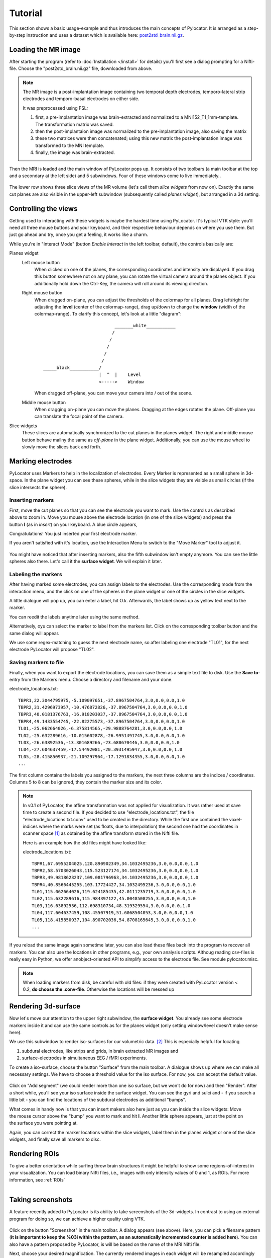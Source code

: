 Tutorial
=====================================================================

This section shows a basic usage-example and thus introduces the main
concepts of Pylocator.  It is arranged as a step-by-step instruction and
uses a dataset which is available here: 
`post2std_brain.nii.gz <http://pylocator.thorstenkranz.de/download/post2std_brain.nii.gz>`_.


Loading the MR image
-----------------------------------------------
After starting the program (refer to :doc:`Installation </install>` for
details) you'll first see a dialog prompting for a Nifti-file. Choose the 
"post2std_brain.nii.gz" file, downloaded from above.

.. note::
  The MR image is a post-implantation image
  containing two temporal depth electrodes, temporo-lateral strip electrodes
  and temporo-basal electrodes on either side.
  
  It was preprocessed using FSL: 

  1. first, a pre-implantation image was brain-extracted and normalized to a MNI152_T1_1mm-template. The transformation matrix was saved.
  2. then the post-implantaion image was normalized to the pre-implantation image, also saving the matrix
  3. these two matrices were then concatenated; using this new matrix the post-implantation image was transformed to the MNI template.
  4. finally, the image was brain-extracted.

Then the MRI is loaded and the main window of PyLocator pops up. It consists
of two toolbars (a main toolbar at the top and a secondary at the left side)
and 5 subwindows. Four of these windows come to live immediately..

.. figure:: _static/tutorial3.png
   :align: center

The lower row shows three slice views of the MR volume (let's call them *slice 
widgets* from now on). Exactly the same cut planes are also visible in the upper-left 
subwindow (subsequently called *planes widget*), but arranged in a 3d setting.

Controlling the views
---------------------
Getting used to interacting with these widgets is maybe the hardest time
using PyLocator. It's typical VTK style: you'll need all three mouse buttons
and your keyboard, and their respective behaviour depends on where you use
them. But just go ahead and try, once you get a feeling, it works like a charm.

While you're in "Interact Mode" (button *Enable Interact* in the left toolbar,
default), the controls basically are:

Planes widget
  Left mouse button
    When clicked on one of the planes, the corresponding coordinates and intensity 
    are displayed. If you drag this button somewhere not on any plane, you can rotate 
    the virtual camera  around the planes object. If you additionally hold down the Ctrl-Key,
    the camera will roll around its viewing direction.
  Right mouse button
    When dragged on-plane, you can adjust the thresholds of the colormap for all planes.
    Drag left/right for adjusting the **level** (center of the colormap-range), drag 
    up/down to change the **window** (width of the colormap-range). To clarify this 
    concept, let's look at a little "diagram"::
      
                                 _______white___________
                                /
                               /
                              /
                             /
                            /
      _____black___________/
                           |  ^  |    Level
                           <----->    Window

                           

    When dragged off-plane, you can move your camera into / out of the scene.

  Middle mouse button
    When dragging on-plane you can move the planes. Dragging at the edges rotates the plane.
    Off-plane you can translate the focal point of the camera.

Slice widgets
  These slices are automatically synchronized to the cut planes in the planes widget.
  The right and middle mouse button behave mailny the same as *off-plane* in the plane 
  widget. Additionally, you can use the mouse wheel to slowly move the slices back and forth.

.. index:: Markers

Marking electrodes
------------------
PyLocator uses Markers to help in the localization of electrodes. Every Marker is represented 
as a small sphere in 3d-space. In the plane widget you can see these spheres, while in the 
slice widgets they are visible as small circles (if the slice intersects the sphere).

Inserting markers
....................
.. figure:: _static/tutorial4.png
   :align: right

First, move the cut planes so that you can see the electrode you want to mark. Use the 
controls as described above to zoom in. Move you mouse above the electrode location (in one of 
the slice widgets) and press the button **I** (as in *insert*) on your keyboard. A blue circle appears, 

Congratulations! You just inserted your first electrode marker.

If you aren't satisfied with it's location, use the Interaction Menu to swtich to the "Move Marker" 
tool to adjust it.

.. figure:: _static/tutorial5.png
   :align: center

You might have noticed that after inserting markers, also the fifth subwindow isn't empty anymore.
You can see the little spheres also there. Let's call it the **surface widget**. We will explain it
later.

Labeling the markers
....................
After having marked some electrodes, you can assign labels to the electrodes. Use the corresponding
mode from the interaction menu, and the click on one of the spheres in the plane widget or one of the circles 
in the slice widgets.

A little dialogue will pop up, you can enter a label, hit O.k. Afterwards, the label shows up as
yellow text next to the marker.

You can reedit the labels anytime later using the same method.

Alternatively, oyu can select the marker to label from the markers list. Click on the corresponding
toolbar button and the same dialog will appear.

We use some regex-matching to guess the next electrode name, so after labeling one electrode "TL01",
for the next electrode PyLocator will propose "TL02".

Saving markers to file
......................
Finally, when you want to export the electrode locations, you can save them as a simple text file to 
disk. Use the **Save to**-entry from the Markers menu. Choose a directory and filename and your done.

electrode_locations.txt::

  TBPR1,22.3044795975,-5.109097651,-37.8967504764,3.0,0.0,0.0,1.0
  TBPR2,31.4296973957,-10.476872826,-37.8967504764,3.0,0.0,0.0,1.0
  TBPR3,40.0181376763,-16.918203037,-37.8967504764,3.0,0.0,0.0,1.0
  TBPR4,49.1433554745,-22.82275573,-37.8967504764,3.0,0.0,0.0,1.0
  TL01,-25.062664026,-6.375814565,-29.9888764281,3.0,0.0,0.0,1.0
  TL02,-25.632289616,-10.015602878,-26.9951491745,3.0,0.0,0.0,1.0
  TL03,-26.63892536,-13.301689266,-23.680670446,3.0,0.0,0.0,1.0
  TL04,-27.604637459,-17.54492081,-20.3931495947,3.0,0.0,0.0,1.0
  TL05,-28.415850937,-21.109297964,-17.1291834355,3.0,0.0,0.0,1.0
  ...

The first column contains the labels you assigned to the markers, the next
three columns are the indices / coordinates. Columns 5 to 8 can be ignored,
they contain the marker size and its color.

.. note::
  In v0.1 of PyLocator, the affine transformation was not applied for visualization. 
  It was rather used at save time to create a second file. If you decided to use 
  "electrode_locations.txt", the file "electrode_locations.txt.conv" used to be created in the directory.
  While the first one contained the voxel-indices where the marks were set (as floats, due to 
  interpolation) the second one had the coordinates in scanner space [#f1]_ as obtained by the affine 
  transform stored in the Nifti file.

  Here is an example how the old files might have looked like:

  electrode_locations.txt::

    TBPR1,67.6955204025,120.890902349,34.1032495236,3.0,0.0,0.0,1.0
    TBPR2,58.5703026043,115.523127174,34.1032495236,3.0,0.0,0.0,1.0
    TBPR3,49.9818623237,109.081796963,34.1032495236,3.0,0.0,0.0,1.0
    TBPR4,40.8566445255,103.17724427,34.1032495236,3.0,0.0,0.0,1.0
    TL01,115.062664026,119.624185435,42.0111235719,3.0,0.0,0.0,1.0
    TL02,115.632289616,115.984397122,45.0048508255,3.0,0.0,0.0,1.0
    TL03,116.63892536,112.698310734,48.319329554,3.0,0.0,0.0,1.0
    TL04,117.604637459,108.45507919,51.6068504053,3.0,0.0,0.0,1.0
    TL05,118.415850937,104.890702036,54.8708165645,3.0,0.0,0.0,1.0
    ...

If you reload the same image again sometime later, you can also load these
files back into the program to recover all markers. You can also use the locations in other programs, 
e.g., your own analysis scripts. Althoug reading csv-files is really easy in Python, we offer anobject-oriented 
API to simplify access to the electrode file. See module pylocator.misc.

.. note::
  When loading markers from disk, be careful with old files: if they were created
  with PyLocator version < 0.2, **do choose the .conv-file**. Otherwise the locations will be messed up
 
Rendering 3d-surface
--------------------
Now let's move our attention to the upper right subwindow, the **surface widget**.
You already see some electrode markers inside it and can use the same controls as 
for the planes widget (only setting window/level doesn't make sense here).

We use this subwindow to render iso-surfaces for our volumetric data. [#f2]_  
This is especially helpful for locating

1. subdural electrodes, like strips and grids, in brain extracted MR images and
2. surface-electrodes in simultaneous EEG / fMRI experiments.

To create a iso-surface, choose the button "Surface" from the main toolbar. 
A dialogue shows up where we can make all necessary settings. We have to choose 
a threshold value for the iso surface. For now, you can accept the default value.

.. figure:: _static/tutorial6.png
   :align: center

Click on "Add segment" (we could render more than one iso surface, but we won't do 
for now) and then "Render". After a short while, you'll see your iso surface inside 
the surface widget. You can see the gyri and sulci and - if you search a little bit -
you can find the locations of the subdural electrodes as additional "bumps".

.. figure:: _static/tutorial7.png
   :align: right

What comes in handy now is that you can insert makers also here just as you can inside 
the slice widgets: Move the mouse cursor above the "bump" you want to mark and hit **I**.
Another little sphere appears, just at the point on the surface you were pointing at. 

Again, you can correct the marker locations within the slice widgets, label them in the 
planes widget or one of the slice widgets, and finally save all markers to disc.

Rendering ROIs
--------------
To give a better orientation while surfing throw brain structures it might be helpful to 
show some regions-of-interest in your visualization. You can load binary Nifti files, i.e.,
images with only intensity values of 0 and 1, as ROIs. For more information, see :ref:`ROIs`

.. figure:: _static/tutorial8.png
   :align: right


Taking screenshots
--------------------
A feature recently added to PyLocator is its ability to take screenshots of the 3d-widgets.
In contrast to using an external program for doing so, we can achieve a higher quality 
using VTK.

.. figure:: _static/tutorial9.png
   :align: center

Click on the button "Screenshot" in the main toolbar. A dialog appears (see above). 
Here, you can pick a filename pattern (**it is important to keep the %03i within the pattern,
as an automatically incremented counter is added here**). You can also have a pattern proposed
by PyLocator, is will be based on the name of the MRI Nifti file.

Next, choose your desired magnification. The currently rendered images in each widget will be 
resampled accordingly by VTK, resulting in a higher resolution than a-posteriori resizing a 
normal screenshot.

You can use the buttons in the dialog to take photos of individual widgets or of all widgets.


.. rubric:: Footnotes

.. [#f1] If you normalized the MRI image to some standard brain (the tutorial file is normalized to MNI152, T1, 1mm voxel size)
  these coordinates where in standard space, e.g. MNI coordinates
.. [#f2] Iso surfaces are the 3d analogy to contour plots.
